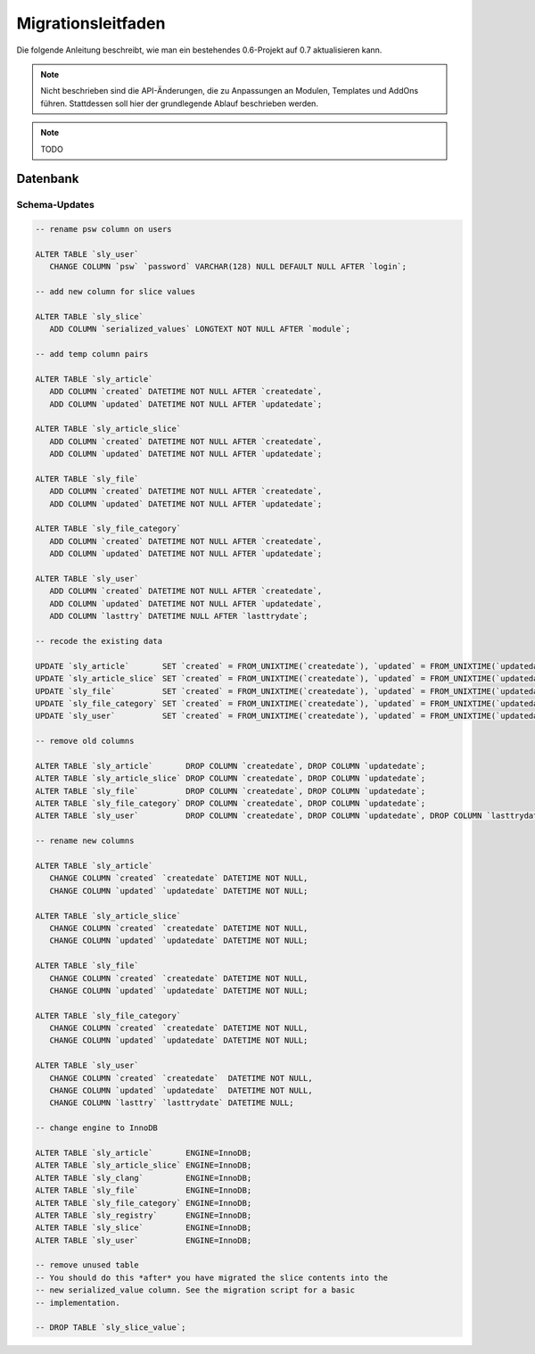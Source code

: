Migrationsleitfaden
===================

Die folgende Anleitung beschreibt, wie man ein bestehendes 0.6-Projekt auf 0.7
aktualisieren kann.

.. note::

  Nicht beschrieben sind die API-Änderungen, die zu Anpassungen an Modulen,
  Templates und AddOns führen. Stattdessen soll hier der grundlegende Ablauf
  beschrieben werden.

.. note::

  TODO

Datenbank
---------

Schema-Updates
~~~~~~~~~~~~~~

.. sourcecode:: mysql

  -- rename psw column on users

  ALTER TABLE `sly_user`
     CHANGE COLUMN `psw` `password` VARCHAR(128) NULL DEFAULT NULL AFTER `login`;

  -- add new column for slice values

  ALTER TABLE `sly_slice`
     ADD COLUMN `serialized_values` LONGTEXT NOT NULL AFTER `module`;

  -- add temp column pairs

  ALTER TABLE `sly_article`
     ADD COLUMN `created` DATETIME NOT NULL AFTER `createdate`,
     ADD COLUMN `updated` DATETIME NOT NULL AFTER `updatedate`;

  ALTER TABLE `sly_article_slice`
     ADD COLUMN `created` DATETIME NOT NULL AFTER `createdate`,
     ADD COLUMN `updated` DATETIME NOT NULL AFTER `updatedate`;

  ALTER TABLE `sly_file`
     ADD COLUMN `created` DATETIME NOT NULL AFTER `createdate`,
     ADD COLUMN `updated` DATETIME NOT NULL AFTER `updatedate`;

  ALTER TABLE `sly_file_category`
     ADD COLUMN `created` DATETIME NOT NULL AFTER `createdate`,
     ADD COLUMN `updated` DATETIME NOT NULL AFTER `updatedate`;

  ALTER TABLE `sly_user`
     ADD COLUMN `created` DATETIME NOT NULL AFTER `createdate`,
     ADD COLUMN `updated` DATETIME NOT NULL AFTER `updatedate`,
     ADD COLUMN `lasttry` DATETIME NULL AFTER `lasttrydate`;

  -- recode the existing data

  UPDATE `sly_article`       SET `created` = FROM_UNIXTIME(`createdate`), `updated` = FROM_UNIXTIME(`updatedate`);
  UPDATE `sly_article_slice` SET `created` = FROM_UNIXTIME(`createdate`), `updated` = FROM_UNIXTIME(`updatedate`);
  UPDATE `sly_file`          SET `created` = FROM_UNIXTIME(`createdate`), `updated` = FROM_UNIXTIME(`updatedate`);
  UPDATE `sly_file_category` SET `created` = FROM_UNIXTIME(`createdate`), `updated` = FROM_UNIXTIME(`updatedate`);
  UPDATE `sly_user`          SET `created` = FROM_UNIXTIME(`createdate`), `updated` = FROM_UNIXTIME(`updatedate`), `lasttry` = FROM_UNIXTIME(`lasttrydate`);

  -- remove old columns

  ALTER TABLE `sly_article`       DROP COLUMN `createdate`, DROP COLUMN `updatedate`;
  ALTER TABLE `sly_article_slice` DROP COLUMN `createdate`, DROP COLUMN `updatedate`;
  ALTER TABLE `sly_file`          DROP COLUMN `createdate`, DROP COLUMN `updatedate`;
  ALTER TABLE `sly_file_category` DROP COLUMN `createdate`, DROP COLUMN `updatedate`;
  ALTER TABLE `sly_user`          DROP COLUMN `createdate`, DROP COLUMN `updatedate`, DROP COLUMN `lasttrydate`;

  -- rename new columns

  ALTER TABLE `sly_article`
     CHANGE COLUMN `created` `createdate` DATETIME NOT NULL,
     CHANGE COLUMN `updated` `updatedate` DATETIME NOT NULL;

  ALTER TABLE `sly_article_slice`
     CHANGE COLUMN `created` `createdate` DATETIME NOT NULL,
     CHANGE COLUMN `updated` `updatedate` DATETIME NOT NULL;

  ALTER TABLE `sly_file`
     CHANGE COLUMN `created` `createdate` DATETIME NOT NULL,
     CHANGE COLUMN `updated` `updatedate` DATETIME NOT NULL;

  ALTER TABLE `sly_file_category`
     CHANGE COLUMN `created` `createdate` DATETIME NOT NULL,
     CHANGE COLUMN `updated` `updatedate` DATETIME NOT NULL;

  ALTER TABLE `sly_user`
     CHANGE COLUMN `created` `createdate`  DATETIME NOT NULL,
     CHANGE COLUMN `updated` `updatedate`  DATETIME NOT NULL,
     CHANGE COLUMN `lasttry` `lasttrydate` DATETIME NULL;

  -- change engine to InnoDB

  ALTER TABLE `sly_article`       ENGINE=InnoDB;
  ALTER TABLE `sly_article_slice` ENGINE=InnoDB;
  ALTER TABLE `sly_clang`         ENGINE=InnoDB;
  ALTER TABLE `sly_file`          ENGINE=InnoDB;
  ALTER TABLE `sly_file_category` ENGINE=InnoDB;
  ALTER TABLE `sly_registry`      ENGINE=InnoDB;
  ALTER TABLE `sly_slice`         ENGINE=InnoDB;
  ALTER TABLE `sly_user`          ENGINE=InnoDB;

  -- remove unused table
  -- You should do this *after* you have migrated the slice contents into the
  -- new serialized_value column. See the migration script for a basic
  -- implementation.

  -- DROP TABLE `sly_slice_value`;
